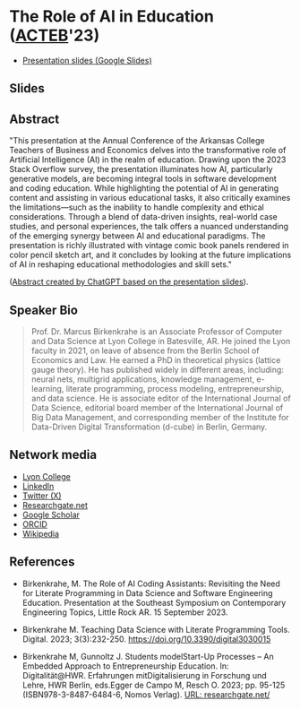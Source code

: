 #+startup: indent overview
* The Role of AI in Education ([[https://www.lyon.edu/acteb-conference][ACTEB]]'23)

- [[https://docs.google.com/presentation/d/1A9pPYdMK0BEeRebRsY7dwIwL-BOK-1ag/edit?usp=sharing&ouid=102963037093118135110&rtpof=true&sd=true][Presentation slides (Google Slides)]]

** Slides

#+attr_html: :width 400px
[[./ACTEB_slides/ACTEB_2023_v1.pptx_page-0001.jpg]]

#+attr_html: :width 400px
[[./ACTEB_slides/ACTEB_2023_v1.pptx_page-0002.jpg]]

#+attr_html: :width 400px
[[./ACTEB_slides/ACTEB_2023_v1.pptx_page-0003.jpg]]

#+attr_html: :width 400px
[[./ACTEB_slides/ACTEB_2023_v1.pptx_page-0004.jpg]]

#+attr_html: :width 400px
[[./ACTEB_slides/ACTEB_2023_v1.pptx_page-0005.jpg]]

#+attr_html: :width 400px
[[./ACTEB_slides/ACTEB_2023_v1.pptx_page-0006.jpg]]

#+attr_html: :width 400px
[[./ACTEB_slides/ACTEB_2023_v1.pptx_page-0007.jpg]]

#+attr_html: :width 400px
[[./ACTEB_slides/ACTEB_2023_v1.pptx_page-0008.jpg]]

#+attr_html: :width 400px
[[./ACTEB_slides/ACTEB_2023_v1.pptx_page-0009.jpg]]

#+attr_html: :width 400px
[[./ACTEB_slides/ACTEB_2023_v1.pptx_page-00010.jpg]]

#+attr_html: :width 400px
[[./ACTEB_slides/ACTEB_2023_v1.pptx_page-00011.jpg]]

#+attr_html: :width 400px
[[./ACTEB_slides/ACTEB_2023_v1.pptx_page-00012.jpg]]

#+attr_html: :width 400px
[[./ACTEB_slides/ACTEB_2023_v1.pptx_page-00013.jpg]]

#+attr_html: :width 400px
[[./ACTEB_slides/ACTEB_2023_v1.pptx_page-00014.jpg]]

** Abstract

"This presentation at the Annual Conference of the Arkansas College
Teachers of Business and Economics delves into the transformative role
of Artificial Intelligence (AI) in the realm of education. Drawing
upon the 2023 Stack Overflow survey, the presentation illuminates how
AI, particularly generative models, are becoming integral tools in
software development and coding education. While highlighting the
potential of AI in generating content and assisting in various
educational tasks, it also critically examines the limitations—such as
the inability to handle complexity and ethical considerations. Through
a blend of data-driven insights, real-world case studies, and personal
experiences, the talk offers a nuanced understanding of the emerging
synergy between AI and educational paradigms. The presentation is
richly illustrated with vintage comic book panels rendered in color
pencil sketch art, and it concludes by looking at the future
implications of AI in reshaping educational methodologies and skill
sets."

([[https://chat.openai.com/share/ba7ac465-8822-435c-ad8e-05a567651238'][Abstract created by ChatGPT based on the presentation slides]]).

** Speaker Bio

#+begin_quote
Prof. Dr. Marcus Birkenkrahe is an Associate Professor of Computer and
Data Science at Lyon College in Batesville, AR. He joined the Lyon
faculty in 2021, on leave of absence from the Berlin School of
Economics and Law. He earned a PhD in theoretical physics (lattice
gauge theory). He has published widely in different areas, including:
neural nets, multigrid applications, knowledge management, e-learning,
literate programming, process modeling, entrepreneurship, and data
science. He is associate editor of the International Journal of Data
Science, editorial board member of the International Journal of Big
Data Management, and corresponding member of the Institute for
Data-Driven Digital Transformation (d-cube) in Berlin, Germany.
#+end_quote

** Network media
- [[https://www.lyon.edu/marcus-birkenkrahe][Lyon College]]
- [[https://www.linkedin.com/in/birkenkrahe][LinkedIn]]
- [[https://twitter.com/birkenkrahe][Twitter (X)]]
- [[https://www.researchgate.net/profile/Marcus-Birkenkrahe][Researchgate.net]]
- [[https://scholar.google.com/citations?user=Vvnwsv0AAAAJ&hl=en][Google Scholar]]
- [[https://orcid.org/my-orcid?orcid=0000-0001-9461-8474][ORCID]]
- [[https://en.wikipedia.org/wiki/Marcus_Birkenkrahe][Wikipedia]]
** References

- Birkenkrahe, M. The Role of AI Coding Assistants: Revisiting the
  Need for Literate Programming in Data Science and Software
  Engineering Education. Presentation at the Southeast Symposium on
  Contemporary Engineering Topics, Little Rock AR. 15 September 2023.

- Birkenkrahe M. Teaching Data Science with Literate Programming
  Tools. Digital. 2023;
  3(3):232-250. https://doi.org/10.3390/digital3030015
  
- Birkenkrahe M, Gunnoltz J. Students modelStart-Up Processes – An
  Embedded Approach to Entrepreneurship Education. In:
  Digitalität@HWR. Erfahrungen mitDigitalisierung in Forschung und
  Lehre, HWR Berlin, eds.Egger de Campo M, Resch O. 2023; pp. 95-125
  (ISBN978-3-8487-6484-6, Nomos Verlag). [[https://www.researchgate.net/publication/333655901_Students_Model_Startup_Processes_-_An_Embedded_Approach_to_Entrepreneurship_Education][URL: researchgate.net/]]
